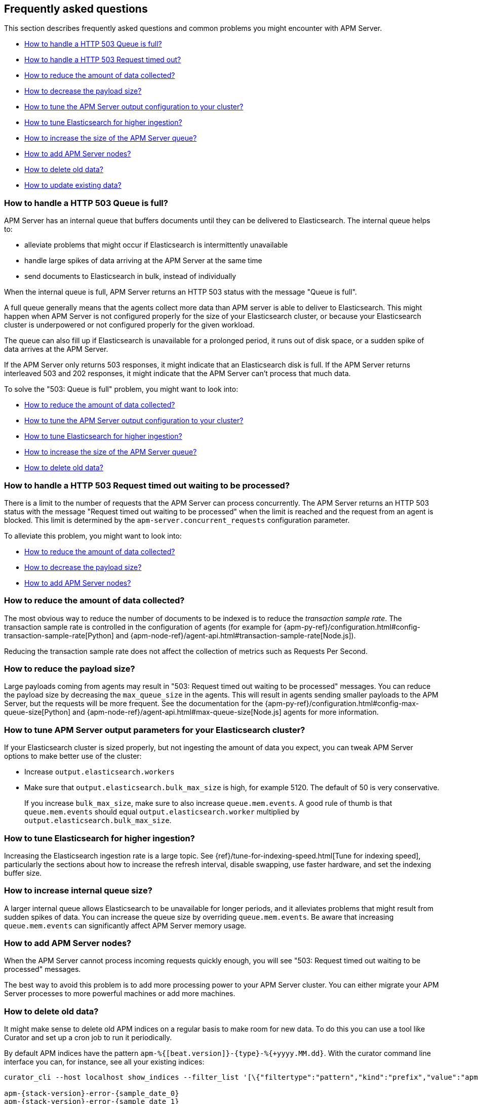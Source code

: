 
[[faq]]
== Frequently asked questions 

This section describes frequently asked questions and common problems you might encounter with APM Server.

* <<queue-is-full,How to handle a HTTP 503 Queue is full?>>
* <<request-timed-out,How to handle a HTTP 503 Request timed out?>>
* <<reduce-data,How to reduce the amount of data collected?>>
* <<reduce-payload-size,How to decrease the payload size?>>
* <<tune-output-config,How to tune the APM Server output configuration to your cluster?>>
* <<increase-cluster-ingest,How to tune Elasticsearch for higher ingestion?>>
* <<increase-queue-size,How to increase the size of the APM Server queue?>>
* <<add-apm-server-nodes,How to add APM Server nodes?>>
* <<delete-old-data,How to delete old data?>>
* <<update-existing-data,How to update existing data?>>

[float]
[[queue-is-full]]
=== How to handle a HTTP 503 Queue is full?

APM Server has an internal queue that buffers documents until they can be delivered to Elasticsearch.
The internal queue helps to:

* alleviate problems that might occur if Elasticsearch is intermittently unavailable
* handle large spikes of data arriving at the APM Server at the same time
* send documents to Elasticsearch in bulk, instead of individually

When the internal queue is full,
APM Server returns an HTTP 503 status with the message "Queue is full".

A full queue generally means that the agents collect more data than APM server is able to deliver to Elasticsearch.
This might happen when APM Server is not configured properly for the size of your Elasticsearch cluster,
or because your Elasticsearch cluster is underpowered or not configured properly for the given workload.

The queue can also fill up if Elasticsearch is unavailable for a prolonged period,
it runs out of disk space,
or a sudden spike of data arrives at the APM Server.

If the APM Server only returns 503 responses, it might indicate that an Elasticsearch disk is full.
If the APM Server returns interleaved 503 and 202 responses, it might indicate that the APM Server can't process that much data.

To solve the "503: Queue is full" problem,
you might want to look into:

* <<reduce-data,How to reduce the amount of data collected?>>
* <<tune-output-config,How to tune the APM Server output configuration to your cluster?>>
* <<increase-cluster-ingest,How to tune Elasticsearch for higher ingestion?>>
* <<increase-queue-size,How to increase the size of the APM Server queue?>>
* <<delete-old-data,How to delete old data?>>

[float]
[[request-timed-out]]
=== How to handle a HTTP 503 Request timed out waiting to be processed?

There is a limit to the number of requests that the APM Server can process concurrently.
The APM Server returns an HTTP 503 status with the message "Request timed out waiting to be processed" when the limit is reached and the request from an agent is blocked.
This limit is determined by the `apm-server.concurrent_requests` configuration parameter.

To alleviate this problem,
you might want to look into:

* <<reduce-data,How to reduce the amount of data collected?>>
* <<reduce-payload-size,How to decrease the payload size?>>
* <<add-apm-server-nodes,How to add APM Server nodes?>>

[float]
[[reduce-data]]
=== How to reduce the amount of data collected?

The most obvious way to reduce the number of documents to be indexed
is to reduce the _transaction sample rate_.
The transaction sample rate is controlled in the configuration of agents (for example for {apm-py-ref}/configuration.html#config-transaction-sample-rate[Python] and {apm-node-ref}/agent-api.html#transaction-sample-rate[Node.js]).

Reducing the transaction sample rate does not affect the collection of metrics such as Requests Per Second.

[float]
[[reduce-payload-size]]
=== How to reduce the payload size?

Large payloads coming from agents may result in "503: Request timed out waiting to be processed" messages.
You can reduce the payload size by decreasing the `max_queue_size` in the agents.
This will result in agents sending smaller payloads to the APM Server,
but the requests will be more frequent.
See the documentation for the {apm-py-ref}/configuration.html#config-max-queue-size[Python] and {apm-node-ref}/agent-api.html#max-queue-size[Node.js] agents for more information.

[float]
[[tune-output-config]]
=== How to tune APM Server output parameters for your Elasticsearch cluster?

If your Elasticsearch cluster is sized properly,
but not ingesting the amount of data you expect,
you can tweak APM Server options to make better use of the cluster:

* Increase `output.elasticsearch.workers`
* Make sure that `output.elasticsearch.bulk_max_size` is high, for example 5120.
  The default of 50 is very conservative.
+
If you increase `bulk_max_size`,
make sure to also increase `queue.mem.events`.
A good rule of thumb is that `queue.mem.events` should equal `output.elasticsearch.worker` multiplied by `output.elasticsearch.bulk_max_size`.

[float]
[[increase-cluster-ingest]]
=== How to tune Elasticsearch for higher ingestion?

Increasing the Elasticsearch ingestion rate is a large topic.
See {ref}/tune-for-indexing-speed.html[Tune for indexing speed],
particularly the sections about how to increase the refresh interval,
disable swapping, use faster hardware, and set the indexing buffer size.

[float]
[[increase-queue-size]]
=== How to increase internal queue size?

A larger internal queue allows Elasticsearch to be unavailable for longer periods,
and it alleviates problems that might result from sudden spikes of data.
You can increase the queue size by overriding `queue.mem.events`.
Be aware that increasing `queue.mem.events` can significantly affect APM Server memory usage.

[float]
[[add-apm-server-nodes]]
=== How to add APM Server nodes?

When the APM Server cannot process incoming requests quickly enough,
you will see "503: Request timed out waiting to be processed" messages.

The best way to avoid this problem is to add more processing power to your APM Server cluster.
You can either migrate your APM Server processes to more powerful machines or add more machines.

[float]
[[delete-old-data]]
=== How to delete old data?

It might make sense to delete old APM indices on a regular basis to make room for new data. 
To do this you can use a tool like Curator and set up a cron job to run it periodically.

By default APM indices have the pattern `apm-%{[beat.version]}-{type}-%{+yyyy.MM.dd}`.
With the curator command line interface you can, for instance, see all your existing indices:

["source","sh",subs="attributes"]
------------------------------------------------------------
curator_cli --host localhost show_indices --filter_list '[\{"filtertype":"pattern","kind":"prefix","value":"apm-"\}]'

apm-{stack-version}-error-{sample_date_0}
apm-{stack-version}-error-{sample_date_1}
apm-{stack-version}-error-{sample_date_2}
apm-{stack-version}-sourcemap
apm-{stack-version}-span-{sample_date_0}
apm-{stack-version}-span-{sample_date_1}
apm-{stack-version}-span-{sample_date_2}
apm-{stack-version}-transaction-{sample_date_0}
apm-{stack-version}-transaction-{sample_date_1}
apm-{stack-version}-transaction-{sample_date_2}
------------------------------------------------------------

And then delete any span indices older than 1 day:

["source","sh",subs="attributes"]
------------------------------------------------------------
curator_cli --host localhost delete_indices --filter_list '[\{"filtertype":"pattern","kind":"prefix","value":"apm-{stack-version}-span-"\}, \{"filtertype":"age","source":"name","timestring":"%Y.%m.%d","unit":"days","unit_count":1,"direction":"older"\}]'

INFO      Deleting selected indices: [apm-{stack-version}-span-{sample_date_0}, apm-{stack-version}-span-{sample_date_1}]
INFO      ---deleting index apm-{stack-version}-span-{sample_date_0}
INFO      ---deleting index apm-{stack-version}-span-{sample_date_1}
INFO      "delete_indices" action completed.
------------------------------------------------------------

You can read more on Curator here: https://www.elastic.co/guide/en/elasticsearch/client/curator/current/index.html

If you want to delete documents that match a specific query, e.g. all documents with a given `context.service.name`,
you can do this by sending following request against your Elasticsearch API:
["source","sh",subs="attributes"]
------------------------------------------------------------
POST /apm-*/_delete_by_query
{
  "query": {
    "bool": {
      "must": [
        {
          "term": {
            "context.service.name": {
              "value": "old-service-name"
            }
          }
        }
      ]
    }
  }
}
------------------------------------------------------------

See https://www.elastic.co/guide/en/elasticsearch/reference/current/docs-delete-by-query.html for further information
on this topic.


[float]
[[update-existing-data]]
=== How to update existing data?
In case you want to update specific attributes in existing documents, e.g. update `context.service.name` to a new value, 
you can do this by sending following request against your Elasticsearch API: 
["source","sh",subs="attributes"]
------------------------------------------------------------
POST /apm-*/_update_by_query
{
  "query": {
    "bool": {
      "must": [
        {
          "term": {
            "context.service.name": {
              "value": "old-service-name"
            }
          }
        }
      ]
    }
  },
  "script": {
    "source": "ctx._source['context.service.name'] = 'new-service-name'",
    "lang": "painless"
  }
}
------------------------------------------------------------
See https://www.elastic.co/guide/en/elasticsearch/reference/6.0//docs-update-by-query.html for further information on 
this topic.
